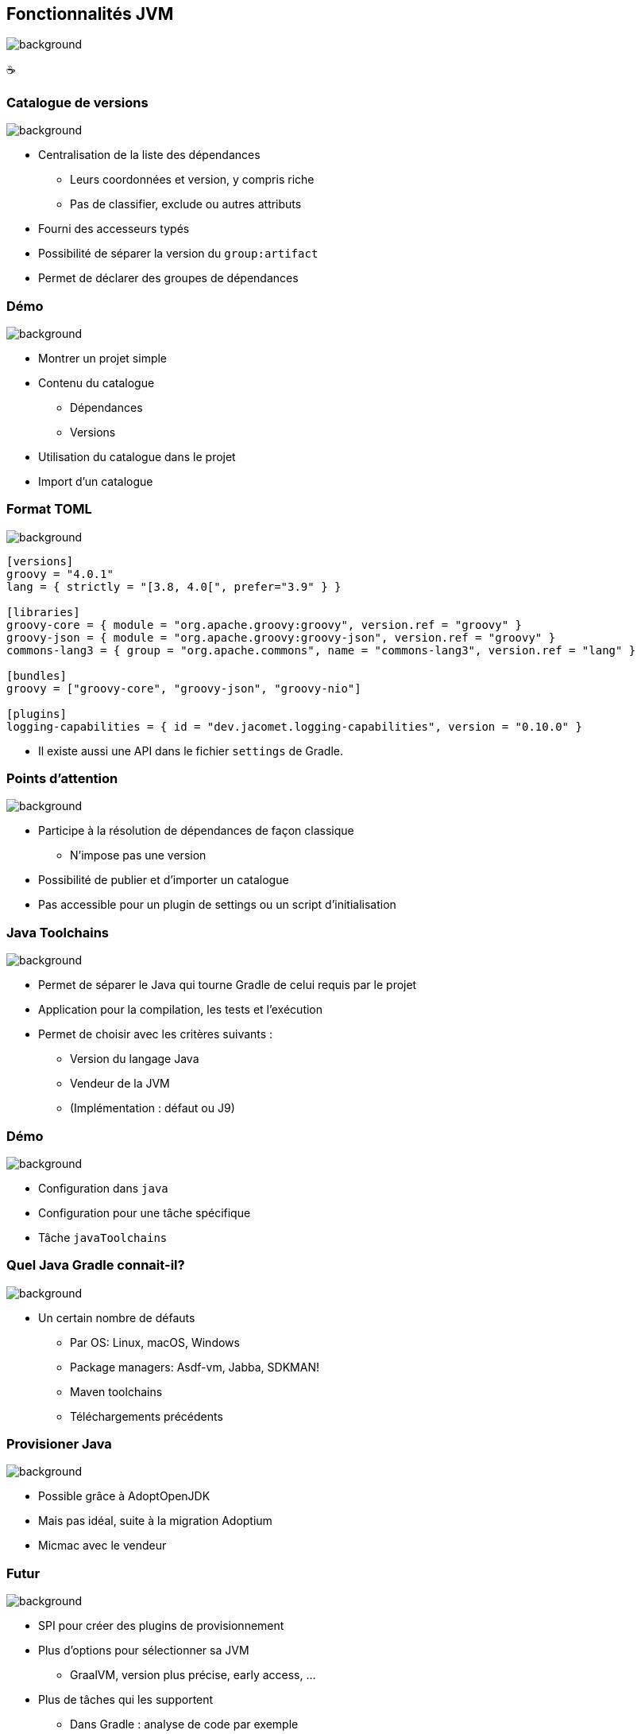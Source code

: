 [background-color="#02303a"]
== Fonctionnalités JVM
image::gradle/bg-6.png[background, size=cover]

&#x2615;

=== Catalogue de versions
image::gradle/bg-6.png[background, size=cover]

[%step]
* Centralisation de la liste des dépendances
[%step]
** Leurs coordonnées et version, y compris riche
** Pas de classifier, exclude ou autres attributs
* Fourni des accesseurs typés
* Possibilité de séparer la version du `group:artifact`
* Permet de déclarer des groupes de dépendances

[background-color="#02303a"]
=== Démo
image::gradle/bg-6.png[background, size=cover]

[.notes]
--
* Montrer un projet simple
* Contenu du catalogue
** Dépendances
** Versions
* Utilisation du catalogue dans le projet
* Import d'un catalogue
--

=== Format TOML
image::gradle/bg-6.png[background, size=cover]

[source,toml]
----
[versions]
groovy = "4.0.1"
lang = { strictly = "[3.8, 4.0[", prefer="3.9" } }

[libraries]
groovy-core = { module = "org.apache.groovy:groovy", version.ref = "groovy" }
groovy-json = { module = "org.apache.groovy:groovy-json", version.ref = "groovy" }
commons-lang3 = { group = "org.apache.commons", name = "commons-lang3", version.ref = "lang" }

[bundles]
groovy = ["groovy-core", "groovy-json", "groovy-nio"]

[plugins]
logging-capabilities = { id = "dev.jacomet.logging-capabilities", version = "0.10.0" }
----

* Il existe aussi une API dans le fichier `settings` de Gradle.

=== Points d'attention
image::gradle/bg-6.png[background, size=cover]

* Participe à la résolution de dépendances de façon classique
** N'impose pas une version
* Possibilité de publier et d'importer un catalogue
* Pas accessible pour un plugin de settings ou un script d'initialisation

=== Java Toolchains
image::gradle/bg-6.png[background, size=cover]

[%step]
* Permet de séparer le Java qui tourne Gradle de celui requis par le projet
* Application pour la compilation, les tests et l'exécution
* Permet de choisir avec les critères suivants :
[%step]
** Version du langage Java
** Vendeur de la JVM
** (Implémentation : défaut ou J9)

[background-color="#02303a"]
=== Démo
image::gradle/bg-6.png[background, size=cover]

[.notes]
--
* Configuration dans `java`
* Configuration pour une tâche spécifique
* Tâche `javaToolchains`
--

=== Quel Java Gradle connait-il?
image::gradle/bg-6.png[background, size=cover]

* Un certain nombre de défauts
[%step]
** Par OS: Linux, macOS, Windows
** Package managers: Asdf-vm, Jabba, SDKMAN!
** Maven toolchains
** Téléchargements précédents

=== Provisioner Java
image::gradle/bg-6.png[background, size=cover]

[%step]
* Possible grâce à AdoptOpenJDK
* Mais pas idéal, suite à la migration Adoptium
* Micmac avec le vendeur

=== Futur
image::gradle/bg-6.png[background, size=cover]

[%step]
* SPI pour créer des plugins de provisionnement
* Plus d'options pour sélectionner sa JVM
** GraalVM, version plus précise, early access, ...
* Plus de tâches qui les supportent
** Dans Gradle : analyse de code par exemple
** Dans les plugins de la communauté, demandez le support!

[.notes]
--
* Par exemple support toolchain dans Checkstyle pour Gradle 7.5
--

=== Les suites de tests
image::gradle/bg-6.png[background, size=cover]

[%step]
* Modélise une collection de tests
* Permet une séparation logique des tests au niveau des sources et dépendances
* Le défaut de Gradle, `test`, est maintenant dérivé de ce modèle

[background-color="#02303a"]
=== Démo
image::gradle/bg-6.png[background, size=cover]

[.notes]
--
* Ajout d'une suite de tests
* Configuration du test type
* Dépendances
* Configuration des tâches
* Lien avec tâche `build`
--

=== Evolution des suites de tests
image::gradle/bg-6.png[background, size=cover]

* Possibilité d'avoir plusieurs dimensions
** Différentes versions de Java pour tourner les tests
** Se traduira par plusieurs tâches de `Test`
* Intégration avec la couverture de code
** Nécessite d'interagir avec la tâche actuellement

=== Test fixtures
image::gradle/bg-6.png[background, size=cover]

* Permet de séparer les fixtures du code de test
* Permet de consommer les fixtures d'une librairie
* Illustration du modèle avancé de gestion de dépendances de Gradle

[background-color="#02303a"]
=== Démo
image::gradle/bg-8.png[background, size=cover]

[.notes]
--
* Ajout de fixtures
* Code simple et utilisation dans un test
* Consommation
--

=== Modélisation des tests fixtures
image::gradle/bg-6.png[background, size=cover]

* Comme les suites de test : sources et dépendances séparées
* Publiées de façon complètes
** Comme une variante dans Gradle Module Metadata
** Avec un `classifier` pour utilisation dans Maven / Ivy

[.notes]
--
* Exemple de cette notion de variante dans la gestion de dépendances
--

=== Gestion de dépendances : les variantes
image::gradle/bg-6.png[background, size=cover]

* Dimension supplémentaire d'un composant logiciel
* Peut avoir ses propres artifacts et dépendances
* Pensez `classifier`, sans les limitations
* Nécessite Gradle Module Metadata

=== Autre exemple : Dépendances optionelles
image::gradle/bg-6.png[background, size=cover]

[%step]
* Possibilité de définir une variante qui
[%step]
** Dépend du composant principal
** Ajoute des dépendances
** Peut aussi ajouter un binaire
* Qui en fait ne sont pas du tout optionelles ...
* Mais bien obligatoires pour certains cas d'utilisation

=== Exemple

[cols="<.^1",frame=none,grid=none]
|===
a|
.`producer.gradle.kts`
[source,kotlin]
----
java {
    registerFeature("mysqlSupport") {
        usingSourceSet(sourceSets["main"])
    }
    registerFeature("mongodbSupport") {
        usingSourceSet(sourceSets["main"])
    }
}

dependencies {
    "mysqlSupportImplementation"("mysql:mysql-connector-java:8.0.14")
    "mongodbSupportImplementation"("org.mongodb:mongodb-driver-sync:3.9.1")
}
----
.`consumer.gradle.kts`
[source,kotlin]
----
dependencies {
    implementation(project(":producer"))

    // On ajoute la variant MySQL
    runtimeOnly(project(":producer")) {
        capabilities {
            requireCapability("org.gradle.demo:producer-mysql-support")
        }
    }
}
----
|===


=== Applications du modèle des variantes
image::gradle/bg-6.png[background, size=cover]

* Test fixtures
* Fonctionalités optionelles
* Aggregation de résultats entre projets
* (Transformation d'artifacts)

=== Publication
image::gradle/bg-6.png[background, size=cover]

* Que publie-t-on ?
** Un composant
** Ses variantes
** Ses meta données
* Où le publie-t-on ?
** Dans un repository Maven ou Ivy
* Comment publier ?

[background-color="#02303a"]
=== Démo
image::gradle/bg-8.png[background, size=cover]

[.notes]
--
* Ajout du plugin
* Configuration, y compris POM
* Repository
* Variante?
--

=== Que publier ?
image::gradle/bg-6.png[background, size=cover]

* Le composant
** `java` pour les plugins Java
* Modifiez le composant plutôt que la publicationn
** Un artifact additionel ?
** Définissez une variante

=== Méta données
image::gradle/bg-6.png[background, size=cover]

* Pas possible de manipuler les GMM avec un API
* Toute mutation de POM avec `withXml` va entrainer des différences
* Comme pour les artifacts, modifiez le composant!

=== Astuces de publication

* Valider une publication:
** publier sur un repository local
* Dépendances : versions déclarées ou résolues ?
* Publier sur Maven Central
** https://plugins.gradle.org/plugin/io.github.gradle-nexus.publish-plugin[Utilisez `io.github.gradle-nexus.publish-plugin`]

=== Besoins pour les composants JVM

* Gradle fournit un certain nombre de choses
* Mais tout n'est pas couvert
* Qu'est-ce qu'il vous manque en pratique?
** Pensez à le demander ici ou sur https://github.com/gradle/gradle/issues/new?assignees=&labels=a%3Afeature%2C+to-triage&template=contributor_feature_request.md&title=[GitHub]